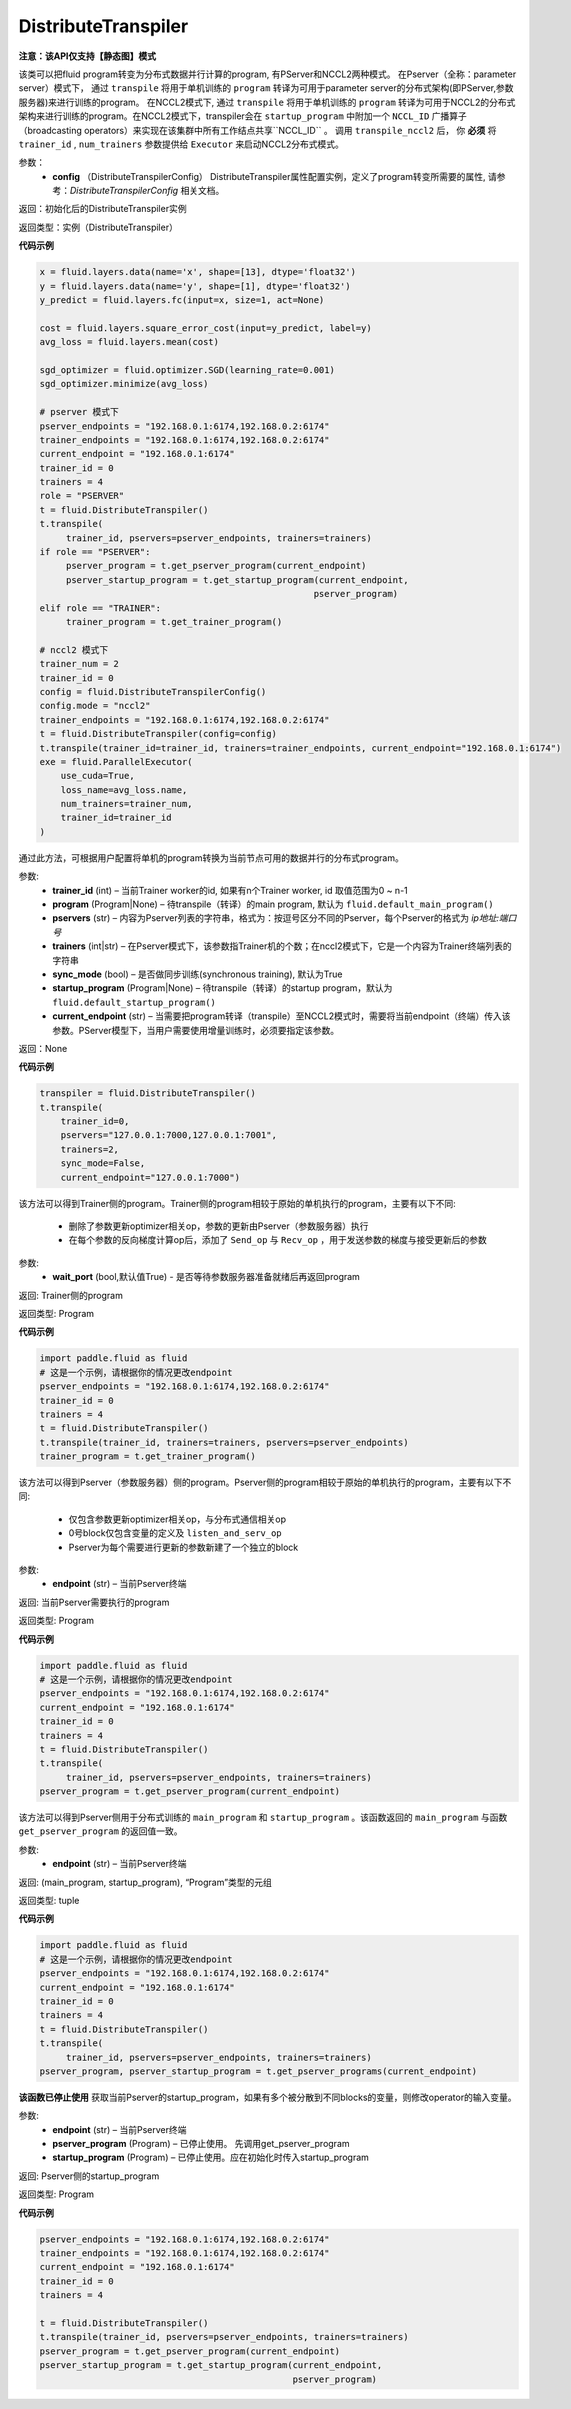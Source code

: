 .. _cn_api_fluid_transpiler_DistributeTranspiler:

DistributeTranspiler
-------------------------------

**注意：该API仅支持【静态图】模式**

.. py:class:: paddle.fluid.transpiler.DistributeTranspiler (config=None)


该类可以把fluid program转变为分布式数据并行计算的program, 有PServer和NCCL2两种模式。
在Pserver（全称：parameter server）模式下， 通过 ``transpile`` 将用于单机训练的 ``program``  转译为可用于parameter server的分布式架构(即PServer,参数服务器)来进行训练的program。
在NCCL2模式下, 通过 ``transpile`` 将用于单机训练的 ``program``  转译为可用于NCCL2的分布式架构来进行训练的program。在NCCL2模式下，transpiler会在 ``startup_program`` 中附加一个 ``NCCL_ID`` 广播算子（broadcasting operators）来实现在该集群中所有工作结点共享``NCCL_ID`` 。 调用 ``transpile_nccl2`` 后， 你 **必须** 将 ``trainer_id`` , ``num_trainers`` 参数提供给 ``Executor`` 来启动NCCL2分布式模式。 


参数：
        - **config** （DistributeTranspilerConfig） DistributeTranspiler属性配置实例，定义了program转变所需要的属性, 请参考：`DistributeTranspilerConfig` 相关文档。

返回：初始化后的DistributeTranspiler实例

返回类型：实例（DistributeTranspiler）


**代码示例**

.. code-block:: python

    x = fluid.layers.data(name='x', shape=[13], dtype='float32')
    y = fluid.layers.data(name='y', shape=[1], dtype='float32')
    y_predict = fluid.layers.fc(input=x, size=1, act=None)

    cost = fluid.layers.square_error_cost(input=y_predict, label=y)
    avg_loss = fluid.layers.mean(cost)

    sgd_optimizer = fluid.optimizer.SGD(learning_rate=0.001)
    sgd_optimizer.minimize(avg_loss)

    # pserver 模式下
    pserver_endpoints = "192.168.0.1:6174,192.168.0.2:6174"
    trainer_endpoints = "192.168.0.1:6174,192.168.0.2:6174"
    current_endpoint = "192.168.0.1:6174"
    trainer_id = 0
    trainers = 4
    role = "PSERVER"
    t = fluid.DistributeTranspiler()
    t.transpile(
         trainer_id, pservers=pserver_endpoints, trainers=trainers)
    if role == "PSERVER":
         pserver_program = t.get_pserver_program(current_endpoint)
         pserver_startup_program = t.get_startup_program(current_endpoint,
                                                        pserver_program)
    elif role == "TRAINER":
         trainer_program = t.get_trainer_program()

    # nccl2 模式下
    trainer_num = 2
    trainer_id = 0
    config = fluid.DistributeTranspilerConfig()
    config.mode = "nccl2"
    trainer_endpoints = "192.168.0.1:6174,192.168.0.2:6174"
    t = fluid.DistributeTranspiler(config=config)
    t.transpile(trainer_id=trainer_id, trainers=trainer_endpoints, current_endpoint="192.168.0.1:6174")
    exe = fluid.ParallelExecutor(
        use_cuda=True,
        loss_name=avg_loss.name,
        num_trainers=trainer_num,
        trainer_id=trainer_id
    )



.. py:method:: transpile(trainer_id, program=None, pservers='127.0.0.1:6174', trainers=1, sync_mode=True, startup_program=None, current_endpoint='127.0.0.1:6174')

通过此方法，可根据用户配置将单机的program转换为当前节点可用的数据并行的分布式program。

参数:    
    - **trainer_id** (int) – 当前Trainer worker的id, 如果有n个Trainer worker, id 取值范围为0 ~ n-1
    - **program** (Program|None) – 待transpile（转译）的main program, 默认为 ``fluid.default_main_program()`` 
    - **pservers** (str) – 内容为Pserver列表的字符串，格式为：按逗号区分不同的Pserver，每个Pserver的格式为 *ip地址:端口号* 
    - **trainers** (int|str) – 在Pserver模式下，该参数指Trainer机的个数；在nccl2模式下，它是一个内容为Trainer终端列表的字符串
    - **sync_mode** (bool) – 是否做同步训练(synchronous training), 默认为True
    - **startup_program** (Program|None) – 待transpile（转译）的startup program，默认为 ``fluid.default_startup_program()``
    - **current_endpoint** (str) – 当需要把program转译（transpile）至NCCL2模式时，需要将当前endpoint（终端）传入该参数。PServer模型下，当用户需要使用增量训练时，必须要指定该参数。

返回：None


**代码示例**

.. code-block:: python

    transpiler = fluid.DistributeTranspiler()
    t.transpile(
        trainer_id=0,
        pservers="127.0.0.1:7000,127.0.0.1:7001",
        trainers=2,
        sync_mode=False,
        current_endpoint="127.0.0.1:7000")


.. py:method:: get_trainer_program(wait_port=True)


该方法可以得到Trainer侧的program。Trainer侧的program相较于原始的单机执行的program，主要有以下不同:

     - 删除了参数更新optimizer相关op，参数的更新由Pserver（参数服务器）执行
     - 在每个参数的反向梯度计算op后，添加了 ``Send_op`` 与 ``Recv_op`` ，用于发送参数的梯度与接受更新后的参数

参数:
     - **wait_port** (bool,默认值True) - 是否等待参数服务器准备就绪后再返回program

返回:    Trainer侧的program

返回类型:    Program

**代码示例**

.. code-block:: python

        import paddle.fluid as fluid
        # 这是一个示例，请根据你的情况更改endpoint
        pserver_endpoints = "192.168.0.1:6174,192.168.0.2:6174"
        trainer_id = 0
        trainers = 4
        t = fluid.DistributeTranspiler()
        t.transpile(trainer_id, trainers=trainers, pservers=pserver_endpoints)
        trainer_program = t.get_trainer_program()


.. py:method:: get_pserver_program(endpoint)


该方法可以得到Pserver（参数服务器）侧的program。Pserver侧的program相较于原始的单机执行的program，主要有以下不同:
     
     - 仅包含参数更新optimizer相关op，与分布式通信相关op
     - 0号block仅包含变量的定义及 ``listen_and_serv_op`` 
     - Pserver为每个需要进行更新的参数新建了一个独立的block
 
参数:    
    - **endpoint** (str) – 当前Pserver终端
 
返回:    当前Pserver需要执行的program

返回类型:    Program

**代码示例**

.. code-block:: python

          import paddle.fluid as fluid
          # 这是一个示例，请根据你的情况更改endpoint
          pserver_endpoints = "192.168.0.1:6174,192.168.0.2:6174"
          current_endpoint = "192.168.0.1:6174"
          trainer_id = 0
          trainers = 4
          t = fluid.DistributeTranspiler()
          t.transpile(
               trainer_id, pservers=pserver_endpoints, trainers=trainers)
          pserver_program = t.get_pserver_program(current_endpoint)


.. py:method:: get_pserver_programs(endpoint)


该方法可以得到Pserver侧用于分布式训练的 ``main_program`` 和 ``startup_program`` 。该函数返回的 ``main_program`` 与函数 ``get_pserver_program`` 的返回值一致。

参数:    
    - **endpoint** (str) – 当前Pserver终端

返回:    (main_program, startup_program), “Program”类型的元组

返回类型:    tuple 
 
 
**代码示例**

.. code-block:: python

          import paddle.fluid as fluid
          # 这是一个示例，请根据你的情况更改endpoint
          pserver_endpoints = "192.168.0.1:6174,192.168.0.2:6174"
          current_endpoint = "192.168.0.1:6174"
          trainer_id = 0
          trainers = 4
          t = fluid.DistributeTranspiler()
          t.transpile(
               trainer_id, pservers=pserver_endpoints, trainers=trainers)
          pserver_program, pserver_startup_program = t.get_pserver_programs(current_endpoint)


.. py:method:: get_startup_program(endpoint, pserver_program=None, startup_program=None)


**该函数已停止使用**
获取当前Pserver的startup_program，如果有多个被分散到不同blocks的变量，则修改operator的输入变量。

参数:    
    - **endpoint** (str) – 当前Pserver终端
    - **pserver_program** (Program) – 已停止使用。 先调用get_pserver_program
    - **startup_program** (Program) – 已停止使用。应在初始化时传入startup_program

返回:    Pserver侧的startup_program

返回类型:    Program

**代码示例**

.. code-block:: python

          pserver_endpoints = "192.168.0.1:6174,192.168.0.2:6174"
          trainer_endpoints = "192.168.0.1:6174,192.168.0.2:6174"
          current_endpoint = "192.168.0.1:6174"
          trainer_id = 0
          trainers = 4
           
          t = fluid.DistributeTranspiler()
          t.transpile(trainer_id, pservers=pserver_endpoints, trainers=trainers)
          pserver_program = t.get_pserver_program(current_endpoint)
          pserver_startup_program = t.get_startup_program(current_endpoint,
                                                          pserver_program)



